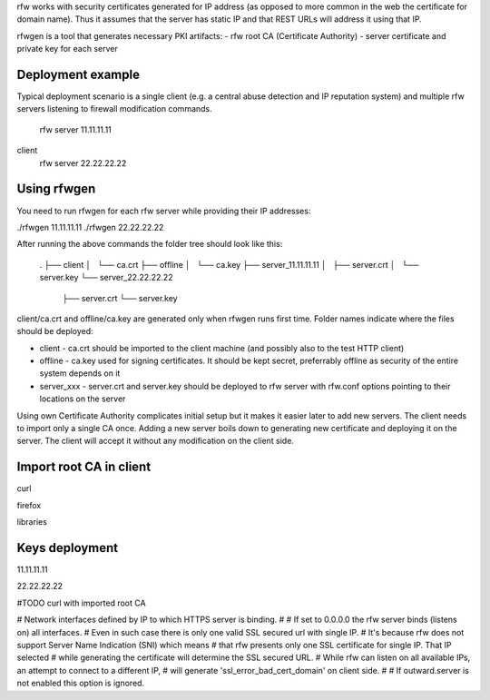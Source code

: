 rfw works with security certificates generated for IP address (as opposed to more common in the web the certificate for domain name).
Thus it assumes that the server has static IP and that REST URLs will address it using that IP.

rfwgen is a tool that generates necessary PKI artifacts:
- rfw root CA (Certificate Authority)
- server certificate and private key for each server

Deployment example
------------------
Typical deployment scenario is a single client (e.g. a central abuse detection and IP reputation system) and multiple rfw servers listening to firewall modification commands.

                          rfw server 11.11.11.11
client
                          rfw server 22.22.22.22                        


Using rfwgen 
------------
You need to run rfwgen for each rfw server while providing their IP addresses:

./rfwgen 11.11.11.11
./rfwgen 22.22.22.22

After running the above commands the folder tree should look like this:

    .
    ├── client
    │   └── ca.crt
    ├── offline
    │   └── ca.key
    ├── server_11.11.11.11
    │   ├── server.crt
    │   └── server.key
    └── server_22.22.22.22
        ├── server.crt
        └── server.key

client/ca.crt and offline/ca.key are generated only when rfwgen runs first time. Folder names indicate where the files should be deployed:

- client - ca.crt should be imported to the client machine (and possibly also to the test HTTP client)
- offline - ca.key used for signing certificates. It should be kept secret, preferrably offline as security of the entire system depends on it
- server_xxx - server.crt and server.key should be deployed to rfw server with rfw.conf options pointing to their locations on the server

Using own Certificate Authority complicates initial setup but it makes it easier later to add new servers.
The client needs to import only a single CA once.
Adding a new server boils down to generating new certificate and deploying it on the server. The client will accept it without any modification on the client side. 

Import root CA in client
------------------------
curl 

firefox

libraries


Keys deployment
---------------


11.11.11.11

22.22.22.22






#TODO curl with imported root CA




# Network interfaces defined by IP to which HTTPS server is binding.
#
# If set to 0.0.0.0 the rfw server binds (listens on) all interfaces.
# Even in such case there is only one valid SSL secured url with single IP.
# It's because rfw does not support Server Name Indication (SNI) which means
# that rfw presents only one SSL certificate for single IP. That IP selected
# while generating the certificate will determine the SSL secured URL.
# While rfw can listen on all available IPs, an attempt to connect to a different IP, 
# will generate 'ssl_error_bad_cert_domain' on client side.
#
# If outward.server is not enabled this option is ignored.




